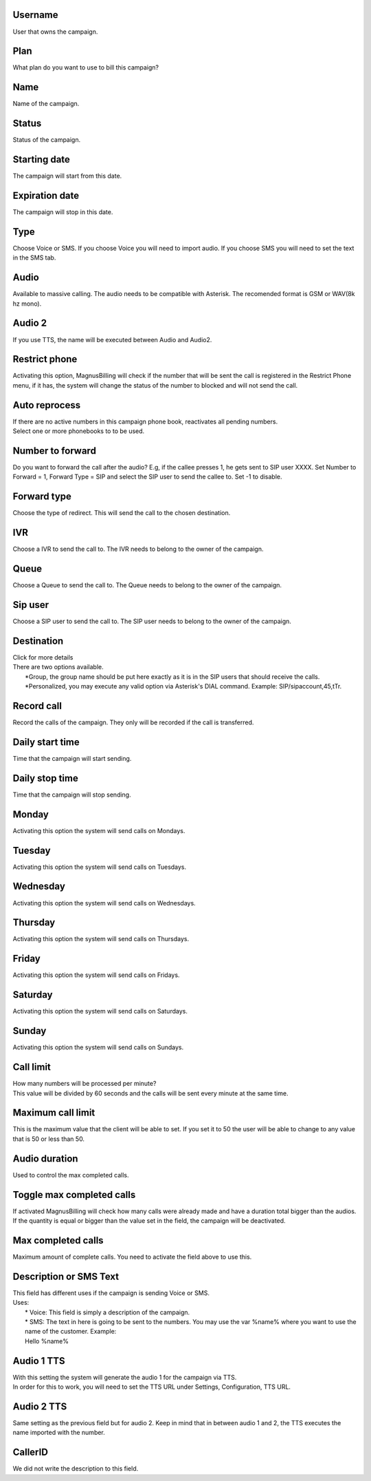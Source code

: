 
.. _campaign-id-user:

Username
--------

| User that owns the campaign.




.. _campaign-id-plan:

Plan
----

| What plan do you want to use to bill this campaign?




.. _campaign-name:

Name
----

| Name of the campaign.




.. _campaign-status:

Status
------

| Status of the campaign.




.. _campaign-startingdate:

Starting date
-------------

| The campaign will start from this date.




.. _campaign-expirationdate:

Expiration date
---------------

| The campaign will stop in this date.




.. _campaign-type:

Type
----

| Choose Voice or SMS. If you choose Voice you will need to import audio. If you choose SMS you will need to set the text in the SMS tab.




.. _campaign-audio:

Audio
-----

| Available to massive calling. The audio needs to be compatible with Asterisk. The recomended format is GSM or WAV(8k hz mono).




.. _campaign-audio-2:

Audio 2
-------

| If you use TTS, the name will be executed between Audio and Audio2.




.. _campaign-restrict-phone:

Restrict phone
--------------

| Activating this option, MagnusBilling will check if the number that will be sent the call is registered in the Restrict Phone menu, if it has, the system will change the status of the number to blocked and will not send the call.




.. _campaign-auto-reprocess:

Auto reprocess
--------------

| If there are no active numbers in this campaign phone book, reactivates all pending numbers.




.. _campaign-id-phonebook:




| Select one or more phonebooks to to be used.




.. _campaign-digit-authorize:

Number to forward
-----------------

| Do you want to forward the call after the audio?  E.g, if the callee presses 1, he gets sent to SIP user XXXX. Set Number to Forward = 1, Forward Type = SIP and select the SIP user to send the callee to. Set -1 to disable.




.. _campaign-type-0:

Forward type
------------

| Choose the type of redirect. This will send the call to the chosen destination.




.. _campaign-id-ivr-0:

IVR
---

| Choose a IVR to send the call to. The IVR needs to belong to the owner of the campaign.




.. _campaign-id-queue-0:

Queue
-----

| Choose a Queue to send the call to. The Queue needs to belong to the owner of the campaign.




.. _campaign-id-sip-0:

Sip user
--------

| Choose a SIP user to send the call to. The SIP user needs to belong to the owner of the campaign.




.. _campaign-extension-0:

Destination
-----------

| Click for more details
| There are two options available.
|     *Group, the group name should be put here exactly as it is in the SIP users that should receive the calls.
|     *Personalized, you may execute any valid option via Asterisk's DIAL command. Example: SIP/sipaccount,45,tTr.




.. _campaign-record-call:

Record call
-----------

| Record the calls of the campaign. They only will be recorded if the call is transferred.




.. _campaign-daily-start-time:

Daily start time
----------------

| Time that the campaign will start sending.




.. _campaign-daily-stop-time:

Daily stop time
---------------

| Time that the campaign will stop sending.




.. _campaign-monday:

Monday
------

| Activating this option the system will send calls on Mondays.




.. _campaign-tuesday:

Tuesday
-------

| Activating this option the system will send calls on Tuesdays.




.. _campaign-wednesday:

Wednesday
---------

| Activating this option the system will send calls on Wednesdays.




.. _campaign-thursday:

Thursday
--------

| Activating this option the system will send calls on Thursdays.




.. _campaign-friday:

Friday
------

| Activating this option the system will send calls on Fridays.




.. _campaign-saturday:

Saturday
--------

| Activating this option the system will send calls on Saturdays.




.. _campaign-sunday:

Sunday
------

| Activating this option the system will send calls on Sundays.




.. _campaign-frequency:

Call limit
----------

| How many numbers will be processed per minute?
| This value will be divided by 60 seconds and the calls will be sent every minute at the same time.




.. _campaign-max-frequency:

Maximum call limit
------------------

| This is the maximum value that the client will be able to set. If you set it to 50 the user will be able to change to any value that is 50 or less than 50.




.. _campaign-nb-callmade:

Audio duration
--------------

| Used to control the max completed calls.




.. _campaign-enable-max-call:

Toggle max completed calls
--------------------------

| If activated MagnusBilling will check how many calls were already made and have a duration total bigger than the audios. If the quantity is equal or bigger than the value set in the field, the campaign will be deactivated.




.. _campaign-secondusedreal:

Max completed calls
-------------------

| Maximum amount of complete calls. You need to activate the field above to use this.




.. _campaign-description:

Description or SMS Text
-----------------------

| This field has different uses if the campaign is sending Voice or SMS.
| Uses:
|     * Voice: This field is simply a description of the campaign.
|     * SMS: The text in here is going to be sent to the numbers. You may use the var %name% where you want to use the name of the customer. Example:
|     Hello %name%




.. _campaign-tts-audio:

Audio 1 TTS
-----------

| With this setting the system will generate the audio 1 for the campaign via TTS.
| In order for this to work, you will need to set the TTS URL under Settings, Configuration, TTS URL.




.. _campaign-tts-audio2:

Audio 2 TTS
-----------

| Same setting as the previous field but for audio 2. Keep in mind that in between audio 1 and 2, the TTS executes the name imported with the number.




.. _campaign-callerid:

CallerID
--------

| We did not write the description to this field.



